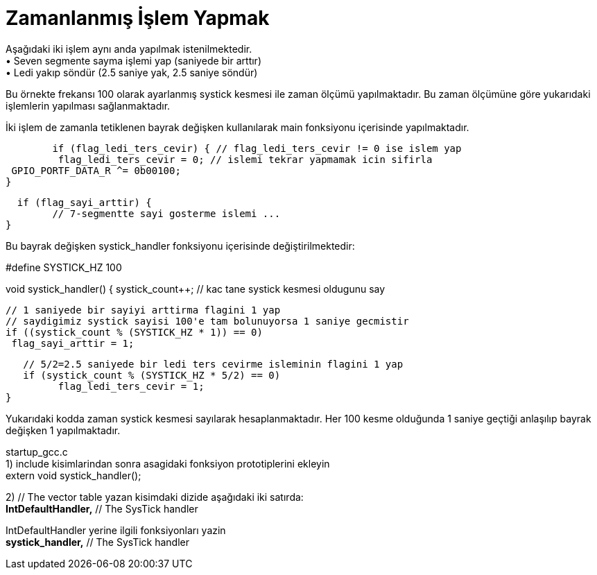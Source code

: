 = Zamanlanmış İşlem Yapmak

Aşağıdaki iki işlem aynı anda yapılmak istenilmektedir. +
•	Seven segmente sayma işlemi yap (saniyede bir arttır) +
•	Ledi yakıp söndür (2.5 saniye yak, 2.5 saniye söndür) +

Bu örnekte frekansı 100 olarak ayarlanmış systick kesmesi ile zaman ölçümü yapılmaktadır. Bu zaman ölçümüne göre yukarıdaki işlemlerin yapılması sağlanmaktadır. +

İki işlem de zamanla tetiklenen bayrak değişken kullanılarak main fonksiyonu içerisinde yapılmaktadır. +

   	if (flag_ledi_ters_cevir) { // flag_ledi_ters_cevir != 0 ise islem yap
  		 flag_ledi_ters_cevir = 0; // islemi tekrar yapmamak icin sifirla
 		 GPIO_PORTF_DATA_R ^= 0b00100;
 	 }
   
	  if (flag_sayi_arttir) {
		// 7-segmentte sayi gosterme islemi ...
	}

Bu bayrak değişken systick_handler fonksiyonu içerisinde değiştirilmektedir: +

#define SYSTICK_HZ 100

void systick_handler() {
   systick_count++; // kac tane systick kesmesi oldugunu say

   // 1 saniyede bir sayiyi arttirma flagini 1 yap
   // saydigimiz systick sayisi 100'e tam bolunuyorsa 1 saniye gecmistir
   if ((systick_count % (SYSTICK_HZ * 1)) == 0)
  	 flag_sayi_arttir = 1;

   // 5/2=2.5 saniyede bir ledi ters cevirme isleminin flagini 1 yap
   if (systick_count % (SYSTICK_HZ * 5/2) == 0)
  	 flag_ledi_ters_cevir = 1;
}

Yukarıdaki kodda zaman systick kesmesi sayılarak hesaplanmaktadır. Her 100 kesme olduğunda 1 saniye geçtiği anlaşılıp bayrak değişken 1 yapılmaktadır. +

startup_gcc.c +
1) include kisimlarindan sonra asagidaki fonksiyon prototiplerini ekleyin +
	extern void systick_handler();

2) // The vector table yazan kisimdaki dizide aşağıdaki iki satırda: +
	*IntDefaultHandler,*                 	// The SysTick handler +

IntDefaultHandler yerine ilgili fonksiyonları yazin +
	*systick_handler,*                	// The SysTick handler +


